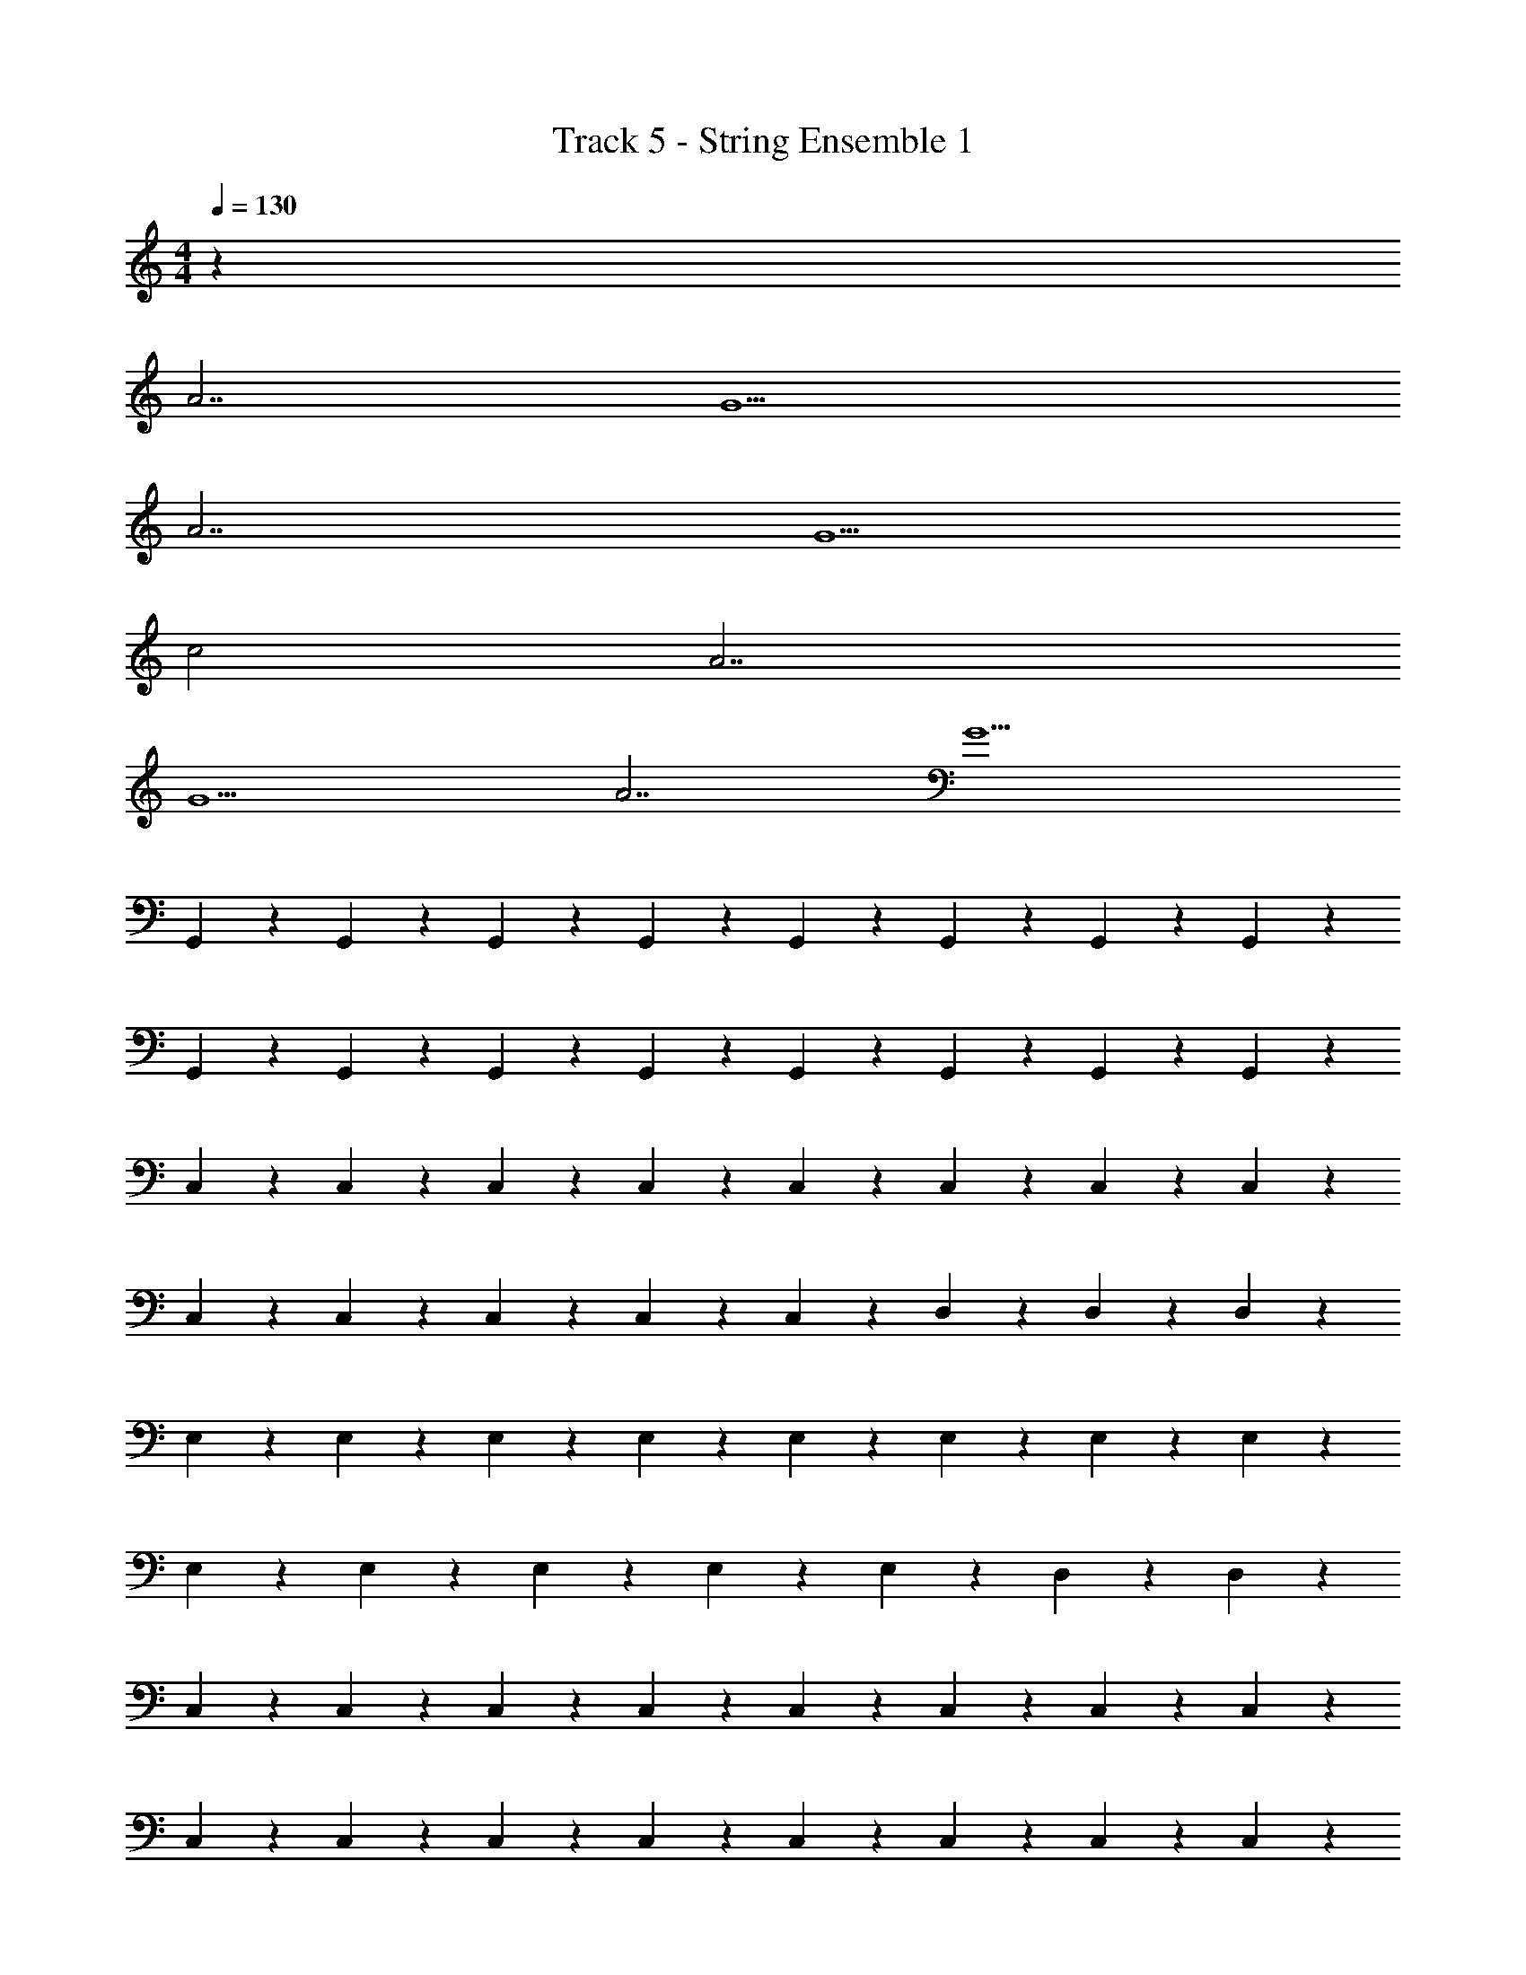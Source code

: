 X: 1
T: Track 5 - String Ensemble 1
Z: ABC Generated by Starbound Composer v0.8.7
L: 1/4
M: 4/4
Q: 1/4=130
K: C
z1055/32 
A7/ G9/ 
A7/ G5/ 
c2 A7/ 
G9/ 
A7/ G9/ 
G,,61/160 z19/160 G,,61/160 z19/160 G,,61/160 z19/160 G,,61/160 z19/160 G,,61/160 z19/160 G,,61/160 z19/160 G,,61/160 z19/160 G,,61/160 z19/160 
G,,61/160 z19/160 G,,61/160 z19/160 G,,61/160 z19/160 G,,61/160 z19/160 G,,61/160 z19/160 G,,61/160 z19/160 G,,61/160 z19/160 G,,61/160 z19/160 
C,61/160 z19/160 C,61/160 z19/160 C,61/160 z19/160 C,61/160 z19/160 C,61/160 z19/160 C,61/160 z19/160 C,61/160 z19/160 C,61/160 z19/160 
C,61/160 z19/160 C,61/160 z19/160 C,61/160 z19/160 C,61/160 z19/160 C,61/160 z19/160 D,61/160 z19/160 D,61/160 z19/160 D,61/160 z19/160 
E,61/160 z19/160 E,61/160 z19/160 E,61/160 z19/160 E,61/160 z19/160 E,61/160 z19/160 E,61/160 z19/160 E,61/160 z19/160 E,61/160 z19/160 
E,61/160 z19/160 E,61/160 z19/160 E,61/160 z19/160 E,61/160 z19/160 E,61/160 z19/160 D,61/160 z19/160 D,217/288 z71/288 
C,61/160 z19/160 C,61/160 z19/160 C,61/160 z19/160 C,61/160 z19/160 C,61/160 z19/160 C,61/160 z19/160 C,61/160 z19/160 C,61/160 z19/160 
C,61/160 z19/160 C,61/160 z19/160 C,61/160 z19/160 C,61/160 z19/160 C,61/160 z19/160 C,61/160 z19/160 C,61/160 z19/160 C,61/160 z19/160 
G,,61/160 z19/160 G,,61/160 z19/160 G,,61/160 z19/160 G,,61/160 z19/160 G,,61/160 z19/160 G,,61/160 z19/160 G,,61/160 z19/160 G,,61/160 z19/160 
G,,61/160 z19/160 G,,61/160 z19/160 G,,61/160 z19/160 G,,61/160 z19/160 G,,61/160 z19/160 G,,61/160 z19/160 G,,61/160 z19/160 G,,61/160 z19/160 
C,61/160 z19/160 C,61/160 z19/160 C,61/160 z19/160 C,61/160 z19/160 C,61/160 z19/160 C,61/160 z19/160 C,61/160 z19/160 C,61/160 z19/160 
C,61/160 z19/160 C,61/160 z19/160 C,61/160 z19/160 C,61/160 z19/160 C,61/160 z19/160 D,61/160 z19/160 D,61/160 z19/160 D,61/160 z19/160 
E,61/160 z19/160 E,61/160 z19/160 E,61/160 z19/160 E,61/160 z19/160 E,61/160 z19/160 E,61/160 z19/160 E,61/160 z19/160 E,61/160 z19/160 
E,61/160 z19/160 E,61/160 z19/160 E,61/160 z19/160 E,61/160 z19/160 E,61/160 z19/160 D,61/160 z19/160 D,217/288 z71/288 
C,61/160 z19/160 C,61/160 z19/160 C,61/160 z19/160 C,61/160 z19/160 C,61/160 z19/160 C,61/160 z19/160 C,61/160 z19/160 C,61/160 z19/160 
C,61/160 z19/160 C,61/160 z19/160 C,61/160 z19/160 C,61/160 z19/160 C,61/160 z19/160 C,61/160 z19/160 C,61/160 z19/160 C,61/160 z19/160 
G,,61/160 z19/160 G,,61/160 z19/160 G,,61/160 z19/160 G,,61/160 z19/160 G,,61/160 z19/160 G,,61/160 z19/160 G,,61/160 z19/160 G,,61/160 z19/160 
G,,61/160 z19/160 G,,61/160 z19/160 G,,61/160 z19/160 G,,61/160 z19/160 G,,61/160 z19/160 G,,61/160 z19/160 G,,61/160 z19/160 G,,61/160 z19/160 
C,61/160 z19/160 C,61/160 z19/160 C,61/160 z19/160 C,61/160 z19/160 C,61/160 z19/160 C,61/160 z19/160 C,61/160 z19/160 C,61/160 z19/160 
C,61/160 z19/160 C,61/160 z19/160 C,61/160 z19/160 C,61/160 z19/160 C,61/160 z19/160 D,61/160 z19/160 D,61/160 z19/160 D,61/160 z19/160 
E,61/160 z19/160 E,61/160 z19/160 E,61/160 z19/160 E,61/160 z19/160 E,61/160 z19/160 E,61/160 z19/160 E,61/160 z19/160 E,61/160 z19/160 
E,61/160 z19/160 E,61/160 z19/160 E,61/160 z19/160 E,61/160 z19/160 E,61/160 z19/160 D,61/160 z19/160 D,217/288 z71/288 
C,61/160 z19/160 C,61/160 z19/160 C,61/160 z19/160 C,61/160 z19/160 C,61/160 z19/160 C,61/160 z19/160 C,61/160 z19/160 C,61/160 z19/160 
C,61/160 z19/160 C,61/160 z19/160 C,61/160 z19/160 C,61/160 z19/160 C,61/160 z19/160 C,61/160 z19/160 C,61/160 z19/160 C,61/160 z19/160 
G,,61/160 z19/160 G,,61/160 z19/160 G,,61/160 z19/160 G,,61/160 z19/160 G,,61/160 z19/160 G,,61/160 z19/160 G,,61/160 z19/160 G,,61/160 z19/160 
G,,61/160 z19/160 G,,61/160 z19/160 G,,61/160 z19/160 G,,61/160 z19/160 G,,61/160 z19/160 G,,61/160 z19/160 G,,61/160 z19/160 G,,61/160 z19/160 
C,61/160 z19/160 C,61/160 z19/160 C,61/160 z19/160 C,61/160 z19/160 C,61/160 z19/160 C,61/160 z19/160 C,61/160 z19/160 C,61/160 z19/160 
C,61/160 z19/160 C,61/160 z19/160 C,61/160 z19/160 C,61/160 z19/160 C,61/160 z19/160 D,61/160 z19/160 D,61/160 z19/160 D,61/160 z19/160 
E,61/160 z19/160 E,61/160 z19/160 E,61/160 z19/160 E,61/160 z19/160 E,61/160 z19/160 E,61/160 z19/160 E,61/160 z19/160 E,61/160 z19/160 
E,61/160 z19/160 E,61/160 z19/160 E,61/160 z19/160 E,61/160 z19/160 E,61/160 z19/160 D,61/160 z19/160 D,217/288 z71/288 
C,61/160 z19/160 C,61/160 z19/160 C,61/160 z19/160 C,61/160 z19/160 C,61/160 z19/160 C,61/160 z19/160 C,61/160 z19/160 C,61/160 z19/160 
C,61/160 z19/160 C,61/160 z19/160 C,61/160 z19/160 C,61/160 z19/160 C,61/160 z19/160 C,61/160 z19/160 C,61/160 z19/160 C,61/160 z19/160 
[D,/G,,/] [D,/G,,/] [D,/G,,/] [D,/G,,/] [D,/G,,/] [D,/G,,/] [D,/G,,/] [D,/G,,/] 
[D,/G,,/] [D,/G,,/] [D,/G,,/] [D,/G,,/] [D,/G,,/] [D,/G,,/] [D,/G,,/] [D,/G,,/] 
[G,/C,/] [G,/C,/] [G,/C,/] [G,/C,/] [G,/C,/] [G,/C,/] [G,/C,/] [G,/C,/] 
[G,/C,/] [G,/C,/] [G,/C,/] [G,/C,/] [G,/C,/] [A,/D,/] [A,/D,/] [A,/D,/] 
[B,/E,/] [B,/E,/] [B,/E,/] [B,/E,/] [B,/E,/] [B,/E,/] [B,/E,/] [B,/E,/] 
[B,/E,/] [B,/E,/] [B,/E,/] [B,/E,/] [B,/E,/] [A,/D,/] [A,D,] 
[G,/C,/] [G,/C,/] [G,/C,/] [G,/C,/] [G,/C,/] [G,/C,/] [G,/C,/] [G,/C,/] z4 
[D,/G,,/] [D,/G,,/] [D,/G,,/] [D,/G,,/] [D,/G,,/] [D,/G,,/] [D,/G,,/] [D,/G,,/] 
[D,/G,,/] [D,/G,,/] [D,/G,,/] [D,/G,,/] [D,/G,,/] [D,/G,,/] [D,/G,,/] [D,/G,,/] 
[G,/C,/] [G,/C,/] [G,/C,/] [G,/C,/] [G,/C,/] [G,/C,/] [G,/C,/] [G,/C,/] 
[G,/C,/] [G,/C,/] [G,/C,/] [G,/C,/] [G,/C,/] [A,/D,/] [A,/D,/] [A,/D,/] 
[B,/E,/] [B,/E,/] [B,/E,/] [B,/E,/] [B,/E,/] [B,/E,/] [B,/E,/] [B,/E,/] 
[B,/E,/] [B,/E,/] [B,/E,/] [B,/E,/] [B,/E,/] [A,/D,/] [A,D,] 
[G,/C,/] [G,/C,/] [G,/C,/] [G,/C,/] [G,/C,/] [G,/C,/] [G,/C,/] [G,/C,/] z4 
[D,/G,,/] [D,/G,,/] [D,/G,,/] [D,/G,,/] [D,/G,,/] [D,/G,,/] [D,/G,,/] [D,/G,,/] 
[D,/G,,/] [D,/G,,/] [D,/G,,/] [D,/G,,/] [D,/G,,/] [D,/G,,/] [D,/G,,/] [D,/G,,/] 
[G,/C,/] [G,/C,/] [G,/C,/] [G,/C,/] [G,/C,/] [G,/C,/] [G,/C,/] [G,/C,/] 
[G,/C,/] [G,/C,/] z2 [A,/D,/] [A,/D,/] 
[B,/E,/] [B,/E,/] [B,/E,/] [B,/E,/] [B,/E,/] [B,/E,/] [B,/E,/] [B,/E,/] 
[B,/E,/] z2 [A,/D,/] [A,D,] 
[G,/C,/] [G,/C,/] [G,/C,/] [G,/C,/] [G,/C,/] [G,/C,/] [G,/C,/] [G,/C,/] 
[G,/C,/] [G,/C,/] [G,/C,/] [G,/C,/] [G,/C,/] [G,/C,/] [G,/C,/] [G,/C,/] 
[D,/G,,/] [D,/G,,/] [D,/G,,/] [D,/G,,/] [D,/G,,/] [D,/G,,/] [D,/G,,/] [D,/G,,/] 
[D,/G,,/] [D,/G,,/] [D,/G,,/] [D,/G,,/] [D,/G,,/] [D,/G,,/] [D,/G,,/] [D,/G,,/] 
[G,/C,/] [G,/C,/] [G,/C,/] [G,/C,/] [G,/C,/] [G,/C,/] [G,/C,/] [G,/C,/] 
[G,/C,/] [G,/C,/] [G,/C,/] [G,/C,/] [G,/C,/] [A,/D,/] [A,/D,/] [A,/D,/] 
[B,/E,/] [B,/E,/] [B,/E,/] [B,/E,/] [B,/E,/] [B,/E,/] [B,/E,/] [B,/E,/] 
[B,/E,/] [B,/E,/] [B,/E,/] [B,/E,/] [B,/E,/] [A,/D,/] [A,D,] 
[G,/C,/] [G,/C,/] [G,/C,/] [G,/C,/] [G,/C,/] [G,/C,/] [G,/C,/] [G,/C,/] 
[G,/C,/] [G,/C,/] [G,/C,/] [G,/C,/] [G,/C,/] [G,/C,/] [G,/C,/] [G,/C,/] z1025/32 
g8 
e8 
a8 
g8 z32 
A7/ G9/ 
A7/ G5/ 
c2 A7/ 
G9/ 
A7/ z9/ 
A7/ G/ z4 
A7/ G5/ 
c2 A7/ 
G9/ 
A7/ z9/ 
A7/ G/ z4 
A7/ G5/ 
c2 A7/ 
G9/ 
A7/ G9/ 
A7/ G9/ 
A7/ G5/ 
c2 A7/ 
G9/ 
A7/ G9/ 
A7/ G9/ 
A7/ G5/ 
c2 A7/ 
G9/ 
A7/ G9/ 
A7/ G9/ 
A7/ G5/ 
c2 A7/ 
G9/ 
A7/ G9/ 
A7/ G9/ 
A7/ G5/ 
c2 A7/ 
G9/ 
A7/ G9/ 
